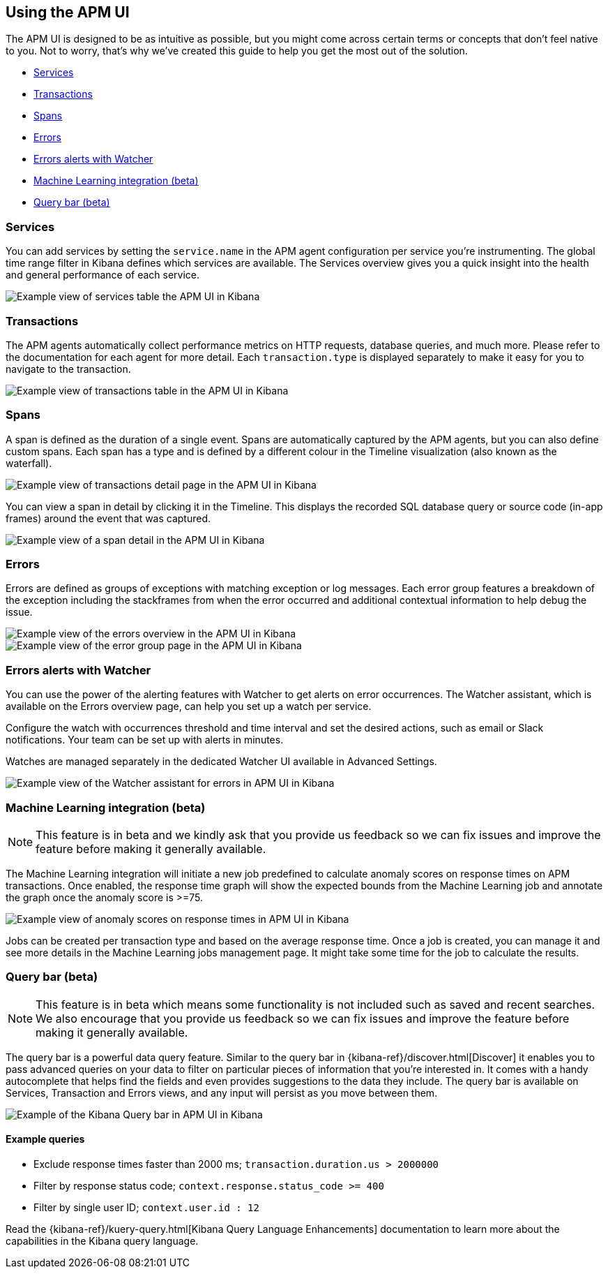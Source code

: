 [role="xpack"]
[[apm-ui]]
== Using the APM UI

The APM UI is designed to be as intuitive as possible, but you might come across certain terms or concepts that don’t feel native to you. Not to worry, that’s why we’ve created this guide to help you get the most out of the solution.

* <<services>>
* <<transactions>>
* <<spans>>
* <<errors>>
* <<errors-alerts-with-watcher>>
* <<machine-learning-integration>>
* <<query-bar>>

[[services]]
=== Services

You can add services by setting the `service.name` in the APM agent configuration per service you’re instrumenting. The global time range filter in Kibana defines which services are available. The Services overview gives you a quick insight into the health and general performance of each service.

[role="screenshot"]
image::apm/images/apm-services-overview.png[Example view of services table the APM UI in Kibana]

[[transactions]]
=== Transactions

The APM agents automatically collect performance metrics on HTTP requests, database queries, and much more. Please refer to the documentation for each agent for more detail. Each `transaction.type` is displayed separately to make it easy for you to navigate to the transaction.

[role="screenshot"]
image::apm/images/apm-transactions-overview.png[Example view of transactions table in the APM UI in Kibana]

[[spans]]
=== Spans

A span is defined as the duration of a single event. Spans are automatically captured by the APM agents, but you can also define custom spans. Each span has a type and is defined by a different colour in the Timeline visualization (also known as the waterfall).

[role="screenshot"]
image::apm/images/apm-transaction-detail.png[Example view of transactions detail page in the APM UI in Kibana]

You can view a span in detail by clicking it in the Timeline. This displays the recorded SQL database query or source code (in-app frames) around the event that was captured.

[role="screenshot"]
image::apm/images/apm-span-detail.png[Example view of a span detail in the APM UI in Kibana]

[[errors]]
=== Errors

Errors are defined as groups of exceptions with matching exception or log messages. Each error group features a breakdown of the exception including the stackframes from when the error occurred and additional contextual information to help debug the issue.

[role="screenshot"]
image::apm/images/apm-errors-overview.png[Example view of the errors overview in the APM UI in Kibana]

[role="screenshot"]
image::apm/images/apm-error-group.png[Example view of the error group page in the APM UI in Kibana]

[[errors-alerts-with-watcher]]
=== Errors alerts with Watcher

You can use the power of the alerting features with Watcher to get alerts on error occurrences. The Watcher assistant, which is available on the Errors overview page, can help you set up a watch per service.

Configure the watch with occurrences threshold and time interval and set the desired actions, such as email or Slack notifications. Your team can be set up with alerts in minutes.

Watches are managed separately in the dedicated Watcher UI available in Advanced Settings.

[role="screenshot"]
image::apm/images/apm-errors-watcher-assistant.png[Example view of the Watcher assistant for errors in APM UI in Kibana]

[[machine-learning-integration]]
=== Machine Learning integration (beta)

[NOTE]
============
This feature is in beta and we kindly ask that you provide us feedback so we can fix issues and improve the feature before making it generally available.
============

The Machine Learning integration will initiate a new job predefined to calculate anomaly scores on response times on APM transactions. Once enabled, the response time graph will show the expected bounds from the Machine Learning job and annotate the graph once the anomaly score is >=75.

[role="screenshot"]
image::apm/images/apm-ml-integration.png[Example view of anomaly scores on response times in APM UI in Kibana]

Jobs can be created per transaction type and based on the average response time. Once a job is created, you can manage it and see more details in the Machine Learning jobs management page. It might take some time for the job to calculate the results.

[[query-bar]]
=== Query bar (beta)

[NOTE]
============
This feature is in beta which means some functionality is not included such as saved and recent searches. We also encourage that you provide us feedback so we can fix issues and improve the feature before making it generally available.
============

The query bar is a powerful data query feature. Similar to the query bar in {kibana-ref}/discover.html[Discover] it enables you to pass advanced queries on your data to filter on particular pieces of information that you're interested in. It comes with a handy autocomplete that helps find the fields and even provides suggestions to the data they include. The query bar is available on Services, Transaction and Errors views, and any input will persist as you move between them.

[role="screenshot"]
image::apm/images/apm-query-bar.png[Example of the Kibana Query bar in APM UI in Kibana]

==== Example queries

* Exclude response times faster than 2000 ms; `transaction.duration.us > 2000000`
* Filter by response status code; `context.response.status_code >= 400`
* Filter by single user ID; `context.user.id : 12`

Read the {kibana-ref}/kuery-query.html[Kibana Query Language Enhancements] documentation to learn more about the capabilities in the Kibana query language.